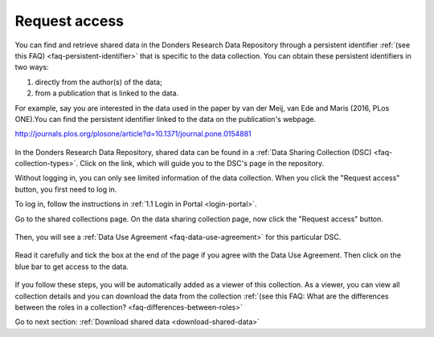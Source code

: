 .. _request-access:

Request access
==============

You can find and retrieve shared data in the Donders Research Data Repository through a persistent identifier :ref:`(see this FAQ) <faq-persistent-identifier>` that is specific to the data collection. You can obtain these persistent identifiers in two ways:

1) directly from the author(s) of the data;
2) from a publication that is linked to the data.

For example, say you are interested in the data used in the paper by van der Meij, van Ede and Maris (2016, PLos ONE).You can find the persistent identifier linked to the data on the publication's webpage.

`http://journals.plos.org/plosone/article?d=10.1371/journal.pone.0154881 <http://journals.plos.org/plosone/article?d=10.1371/journal.pone.0154881>`_

.. figure:: images/s4_0.png

In the Donders Research Data Repository, shared data can be found in a :ref:`Data Sharing Collection (DSC) <faq-collection-types>`. Click on the link, which will guide you to the DSC's page in the repository.

Without logging in, you can only see limited information of the data collection. When you click the "Request access" button, you first need to log in.

To log in, follow the instructions in :ref:`1.1 Login in Portal <login-portal>`.

Go to the shared collections page. On the data sharing collection page, now click the "Request access" button.

.. figure:: images/request_access_dsc.jpg

Then, you will see a :ref:`Data Use Agreement <faq-data-use-agreement>` for this particular DSC.

.. figure:: images/s4_3.png

Read it carefully and tick the box at the end of the page if you agree with the Data Use Agreement. Then click on the blue bar to get access to the data.

.. figure:: images/s4_4.png

If you follow these steps, you will be automatically added as a viewer of this collection. As a viewer, you can view all collection details and you can download the data from the collection :ref:`(see this FAQ: What are the differences between the roles in a collection? <faq-differences-between-roles>`

Go to next section: 
:ref:`Download shared data <download-shared-data>`
